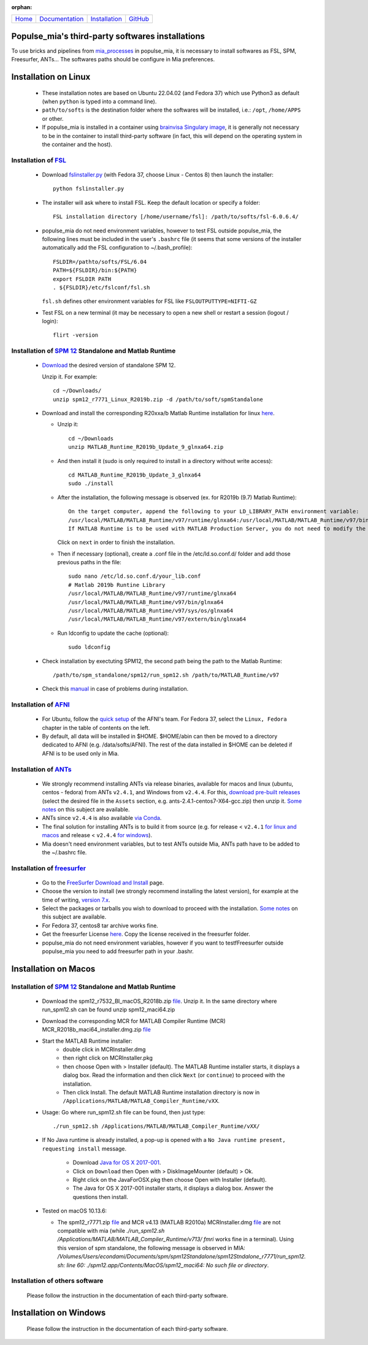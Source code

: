 
:orphan:

  .. toctree::

+-----------------------+------------------------------------------------------+-------------------------------------+--------------------------------------------------+
|`Home <../index.html>`_|`Documentation <../documentation/documentation.html>`_|`Installation <./installation.html>`_|`GitHub <https://github.com/populse/populse_mia>`_|
+-----------------------+------------------------------------------------------+-------------------------------------+--------------------------------------------------+

Populse_mia's third-party softwares installations
=================================================

To use bricks and pipelines from `mia_processes <https://populse.github.io/mia_processes/html/index.html>`_ in populse_mia, it is necessary to install softwares as FSL, SPM, Freesurfer, ANTs...
The softwares paths should be configure in Mia preferences.



Installation on Linux
=====================

 * These installation notes are based on Ubuntu 22.04.02 (and Fedora 37) which use Python3 as default (when ``python`` is typed into a command line).

 * ``path/to/softs`` is the destination folder where the softwares will be installed, i.e.: ``/opt``, ``/home/APPS`` or other.

 * If populse_mia is installed in a container using `brainvisa Singulary image <./virtualisation_user_installation.html>`_, it is generally not necessary to be in the container to install third-party software (in fact, this will depend on the operating system in the container and the host).

Installation of `FSL <https://fsl.fmrib.ox.ac.uk/fsl/fslwiki/>`_
-------------------------------------------------------------------------

 * Download `fslinstaller.py <https://fsl.fmrib.ox.ac.uk/fsldownloads_registration/>`_ (with Fedora 37, choose Linux - Centos 8) then launch the installer: ::

     python fslinstaller.py

 * The installer will ask where to install FSL. Keep the default location or specify a folder: ::

    FSL installation directory [/home/username/fsl]: /path/to/softs/fsl-6.0.6.4/

 * populse_mia do not need environment variables, however to test FSL outside populse_mia, the following lines must be included in the user's ``.bashrc`` file (it seems that some versions of the installer automatically add the FSL configuration to ~/.bash_profile): ::

     FSLDIR=/pathto/softs/FSL/6.04
     PATH=${FSLDIR}/bin:${PATH}
     export FSLDIR PATH
     . ${FSLDIR}/etc/fslconf/fsl.sh

   ``fsl.sh`` defines other environment variables for FSL like ``FSLOUTPUTTYPE=NIFTI-GZ``

 * Test FSL on a new terminal (it may be necessary to open a new shell or restart a session (logout / login): ::

     flirt -version

Installation of `SPM 12 <https://www.fil.ion.ucl.ac.uk/spm/software/spm12/>`_ Standalone and Matlab Runtime
-----------------------------------------------------------------------------------------------------------

 * `Download <https://www.fil.ion.ucl.ac.uk/spm/download/restricted/bids/>`_ the desired version of standalone SPM 12.

   Unzip it. For example: ::

	cd ~/Downloads/
	unzip spm12_r7771_Linux_R2019b.zip -d /path/to/soft/spmStandalone


 * Download and install the corresponding R20xxa/b Matlab Runtime installation for linux `here <https://uk.mathworks.com/products/compiler/matlab-runtime.html>`_.

   * Unzip it: ::

	cd ~/Downloads
	unzip MATLAB_Runtime_R2019b_Update_9_glnxa64.zip

   * And then install it (sudo is only required to install in a directory without write access): ::

        cd MATLAB_Runtime_R2019b_Update_3_glnxa64
	sudo ./install

   * After the installation, the following message is observed (ex. for R2019b (9.7) Matlab Runtime): ::

        On the target computer, append the following to your LD_LIBRARY_PATH environment variable:
        /usr/local/MATLAB/MATLAB_Runtime/v97/runtime/glnxa64:/usr/local/MATLAB/MATLAB_Runtime/v97/bin/glnxa64:/usr/local/MATLAB/MATLAB_Runtime/v97/sys/os/glnxa64:/usr/local/MATLAB/MATLAB_Runtime/v97/extern/bin/glnxa64
        If MATLAB Runtime is to be used with MATLAB Production Server, you do not need to modify the above environment variable.

     Click on ``next`` in order to finish the installation.

   * Then if necessary (optional), create a .conf file in the /etc/ld.so.conf.d/ folder and add those previous paths in the file: ::

        sudo nano /etc/ld.so.conf.d/your_lib.conf
	# Matlab 2019b Runtine Library
	/usr/local/MATLAB/MATLAB_Runtime/v97/runtime/glnxa64
	/usr/local/MATLAB/MATLAB_Runtime/v97/bin/glnxa64
	/usr/local/MATLAB/MATLAB_Runtime/v97/sys/os/glnxa64
	/usr/local/MATLAB/MATLAB_Runtime/v97/extern/bin/glnxa64

   * Run ldconfig to update the cache (optional): ::

        sudo ldconfig

 * Check installation by exectuting SPM12, the second path being the path to the Matlab Runtime: ::

         /path/to/spm_standalone/spm12/run_spm12.sh /path/to/MATLAB_Runtime/v97

 * Check this `manual <https://en.wikibooks.org/wiki/SPM/Standalone>`_ in case of problems during installation.

Installation of `AFNI <https://afni.nimh.nih.gov/pub/dist/doc/htmldoc/index.html>`_
-----------------------------------------------------------------------------------

  * For Ubuntu, follow the `quick setup <https://afni.nimh.nih.gov/pub/dist/doc/htmldoc/background_install/install_instructs/steps_linux_ubuntu20.html#quick-setup>`_ of the AFNI's team. For Fedora 37, select the ``Linux, Fedora`` chapter in the table of contents on the left.

  * By default, all data will be installed in $HOME. $HOME/abin can then be moved to a directory dedicated to AFNI (e.g. /data/softs/AFNI). The rest of the data installed in $HOME can be deleted if AFNI is to be used only in Mia.

Installation of `ANTs <http://stnava.github.io/ANTs/>`_
-------------------------------------------------------

  * We strongly recommend installing ANTs via release binaries, available for macos and linux (ubuntu, centos - fedora) from ANTs ``v2.4.1``, and Windows from ``v2.4.4``. For this, `download pre-built releases <https://github.com/ANTsX/ANTs/releases>`_ (select the desired file in the ``Assets`` section, e.g. ants-2.4.1-centos7-X64-gcc.zip) then unzip it. `Some notes <https://github.com/ANTsX/ANTs/wiki/Installing-ANTs-release-binaries>`_ on this subject are available.

  * ANTs since ``v2.4.4`` is also available `via Conda <https://anaconda.org/aramislab/ants>`_.

  * The final solution for installing ANTs is to build it from source (e.g. for release < ``v2.4.1`` `for linux and macos <https://github.com/ANTsX/ANTs/wiki/Compiling-ANTs-on-Linux-and-Mac-OS>`_ and release < ``v2.4.4`` `for windows <https://github.com/ANTsX/ANTs/wiki/Compiling-ANTs-on-Windows-10>`_).

  * Mia doesn't need environment variables, but to test ANTs outside Mia, ANTs path have to be added to the ~/.bashrc file.

Installation of `freesurfer <https://surfer.nmr.mgh.harvard.edu/>`_
-------------------------------------------------------------------

  * Go to the `FreeSurfer Download and Install <https://surfer.nmr.mgh.harvard.edu/fswiki/DownloadAndInstall>`_ page.

  * Choose the version to install (we strongly recommend installing the latest version), for example at the time of writing, `version 7.x <https://surfer.nmr.mgh.harvard.edu/fswiki/rel7downloads>`_.

  * Select the packages or tarballs you wish to download to proceed with the installation. `Some notes <https://surfer.nmr.mgh.harvard.edu/fswiki/FS7_linux>`_ on this subject are available.

  * For Fedora 37, centos8 tar archive works fine.

  * Get the freesurfer License `here <https://surfer.nmr.mgh.harvard.edu/registration.html>`_. Copy the license received in the freesurfer folder.

  * populse_mia do not need environment variables, however if you want to testfFreesurfer outside populse_mia you need to add freesurfer path in your .bashr.



Installation on Macos
=====================

Installation of `SPM 12 <https://www.fil.ion.ucl.ac.uk/spm/software/spm12/>`_ Standalone and Matlab Runtime
-----------------------------------------------------------------------------------------------------------

  * Download the spm12_r7532_BI_macOS_R2018b.zip `file <https://www.fil.ion.ucl.ac.uk/spm/download/restricted/utopia/>`_. Unzip it. In the same directory where run_spm12.sh can be found unzip spm12_maci64.zip

  * Download the corresponding MCR for MATLAB Compiler Runtime (MCR) MCR_R2018b_maci64_installer.dmg.zip `file <https://fr.mathworks.com/products/compiler/matlab-runtime.html>`_

  * Start the MATLAB Runtime installer:
      * double click in MCRInstaller.dmg
      * then right click on MCRInstaller.pkg
      * then choose Open with > Installer (default).
	The MATLAB Runtime installer starts, it displays a dialog box.
	Read the information and then click ``Next`` (or ``continue``) to proceed with the installation.
      * Then click Install.
	The default MATLAB Runtime installation directory is now in ``/Applications/MATLAB/MATLAB_Compiler_Runtime/vXX``.

  * Usage: Go where run_spm12.sh file can be found, then just type: ::

        ./run_spm12.sh /Applications/MATLAB/MATLAB_Compiler_Runtime/vXX/

  * If No Java runtime is already installed, a pop-up is opened with a ``No Java runtime present, requesting install`` message.

      * Download `Java for OS X 2017-001 <https://support.apple.com/kb/DL1572?locale=en_US>`_.
      * Click on ``Download`` then Open with > DiskImageMounter (default) > Ok.
      * Right click on the JavaForOSX.pkg then choose Open with Installer (default).
      * The Java for OS X 2017-001 installer starts, it displays a dialog box. Answer the questions then install.

  * Tested on macOS 10.13.6:

    * The spm12_r7771.zip `file <https://www.fil.ion.ucl.ac.uk/spm/download/restricted/utopia/>`_ and MCR v4.13 (MATLAB R2010a) MCRInstaller.dmg `file <https://www.fil.ion.ucl.ac.uk/spm/download/restricted/utopia/MCR/maci64/>`_ are not compatible with mia (while `./run_spm12.sh /Applications/MATLAB/MATLAB_Compiler_Runtime/v713/ fmri` works fine in a terminal). Using this version of spm standalone, the following message is observed in MIA: `/Volumes/Users/econdami/Documents/spm/spm12Standalone/spm12Stndalone_r7771/run_spm12. sh: line 60: ./spm12.app/Contents/MacOS/spm12_maci64: No such file or directory`.

Installation of others software
-------------------------------

  Please follow the instruction in the documentation of each third-party software.



Installation on Windows
=======================

  Please follow the instruction in the documentation of each third-party software.
